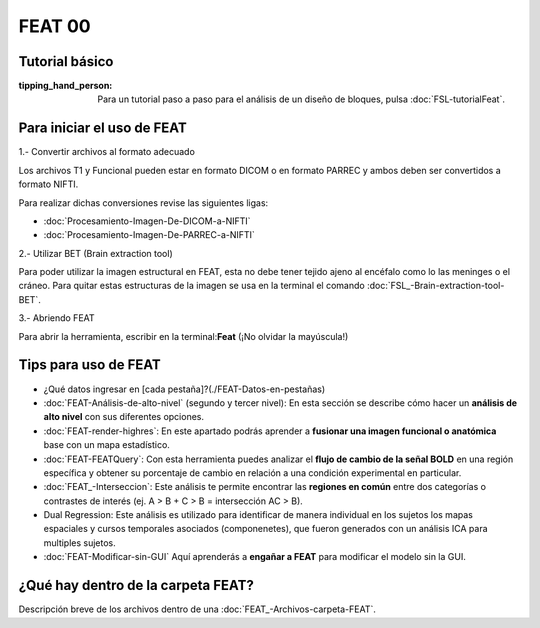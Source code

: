 FEAT 00
====================


Tutorial básico
--------------------


:tipping_hand_person: Para un tutorial paso a paso para el análisis de un diseño de bloques, pulsa :doc:`FSL-tutorialFeat`.


Para iniciar el uso de FEAT 
--------------------


1.- Convertir archivos al formato adecuado 

Los archivos T1 y Funcional pueden estar en formato DICOM o en formato PARREC y ambos deben ser convertidos a formato NIFTI.

Para realizar dichas conversiones revise las siguientes ligas:

+ :doc:`Procesamiento-Imagen-De-DICOM-a-NIFTI`

+ :doc:`Procesamiento-Imagen-De-PARREC-a-NIFTI`

2.-  Utilizar BET (Brain extraction tool) 

Para poder utilizar la imagen estructural en FEAT, esta no debe tener tejido ajeno al encéfalo como lo las meninges o el cráneo. Para quitar estas estructuras de la imagen se usa en la terminal el comando :doc:`FSL_-Brain-extraction-tool-BET`.

3.- Abriendo FEAT 

Para abrir la herramienta, escribir en la terminal:**Feat** (¡No olvidar la mayúscula!)

Tips para uso de FEAT
--------------------


+ ¿Qué datos ingresar en [cada pestaña]?(./FEAT-Datos-en-pestañas)

+ :doc:`FEAT-Análisis-de-alto-nivel` (segundo y tercer nivel): En esta sección se describe cómo hacer un **análisis de alto nivel** con sus diferentes opciones.

+ :doc:`FEAT-render-highres`: En este apartado podrás aprender a **fusionar una imagen funcional o anatómica** base con un mapa estadístico.

+ :doc:`FEAT-FEATQuery`: Con esta herramienta puedes analizar el **flujo de cambio de la señal BOLD** en una región específica y obtener su porcentaje de cambio en relación a una condición experimental en particular. 

+ :doc:`FEAT_-Interseccion`: Este análisis te permite encontrar las **regiones en común** entre dos categorías o contrastes de interés (ej.  A > B  +  C > B = intersección AC > B).

+ Dual Regression: Este análisis es utilizado para identificar de manera individual en los sujetos los mapas espaciales y cursos temporales asociados (componenetes), que fueron generados con un análisis ICA para multiples sujetos.

+ :doc:`FEAT-Modificar-sin-GUI` Aquí aprenderás a **engañar a FEAT** para modificar el modelo sin la GUI.

¿Qué hay dentro de la carpeta FEAT?
--------------------


Descripción breve de los archivos dentro de una :doc:`FEAT_-Archivos-carpeta-FEAT`.
